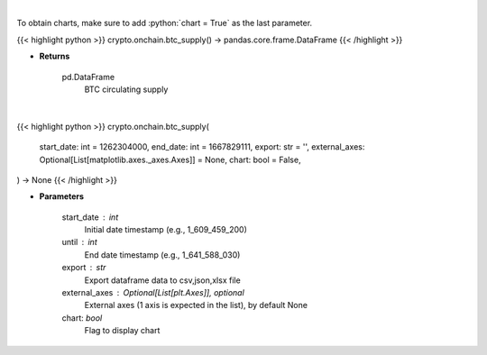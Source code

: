 .. role:: python(code)
    :language: python
    :class: highlight

|

To obtain charts, make sure to add :python:`chart = True` as the last parameter.

.. raw:: html

    <h3>
    > Getting data
    </h3>

{{< highlight python >}}
crypto.onchain.btc_supply() -> pandas.core.frame.DataFrame
{{< /highlight >}}

.. raw:: html

    <p>
    Returns BTC circulating supply [Source: https://api.blockchain.info/]
    </p>

* **Returns**

    pd.DataFrame
        BTC circulating supply

|

.. raw:: html

    <h3>
    > Getting charts
    </h3>

{{< highlight python >}}
crypto.onchain.btc_supply(
    start_date: int = 1262304000,
    end_date: int = 1667829111,
    export: str = '',
    external_axes: Optional[List[matplotlib.axes._axes.Axes]] = None,
    chart: bool = False,
) -> None
{{< /highlight >}}

.. raw:: html

    <p>
    Returns BTC circulating supply [Source: https://api.blockchain.info/]
    </p>

* **Parameters**

    start_date : int
        Initial date timestamp (e.g., 1_609_459_200)
    until : int
        End date timestamp (e.g., 1_641_588_030)
    export : str
        Export dataframe data to csv,json,xlsx file
    external_axes : Optional[List[plt.Axes]], optional
        External axes (1 axis is expected in the list), by default None
    chart: *bool*
       Flag to display chart


